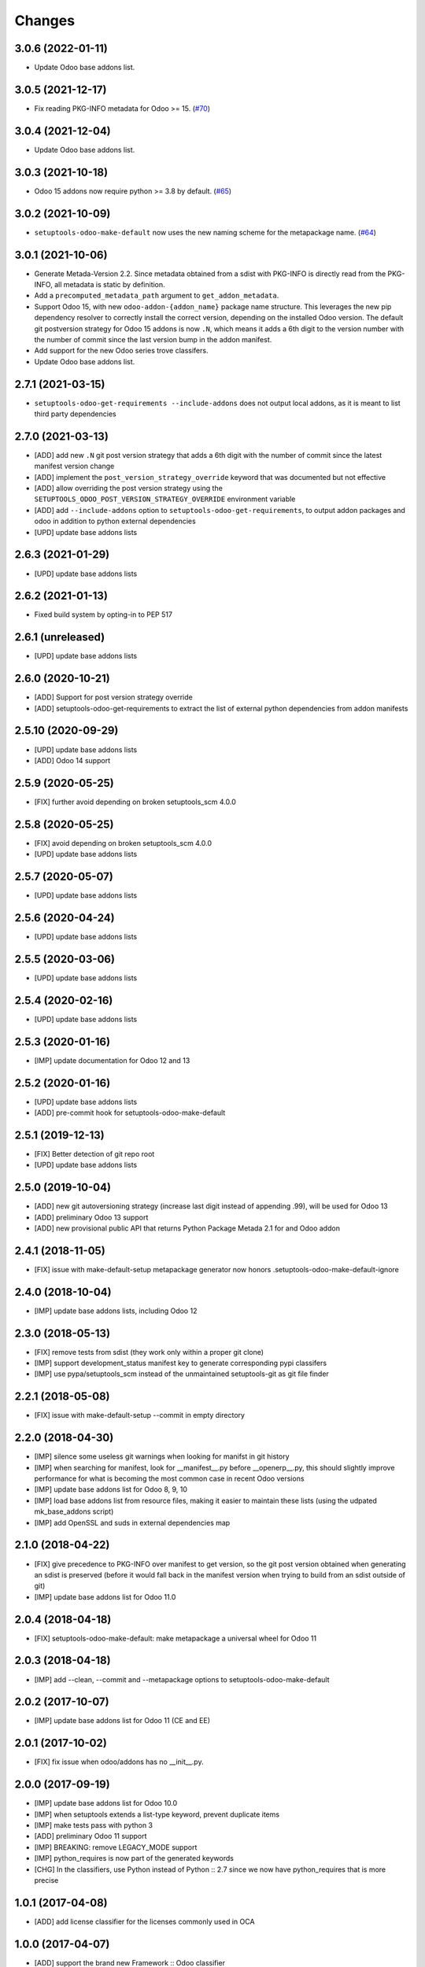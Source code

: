 Changes
~~~~~~~

.. towncrier release notes start

3.0.6 (2022-01-11)
------------------

- Update Odoo base addons list.

3.0.5 (2021-12-17)
------------------

- Fix reading PKG-INFO metadata for Odoo >= 15. (`#70 <https://github.com/acsone/setuptools-odoo/issues/70>`_)

3.0.4 (2021-12-04)
------------------

- Update Odoo base addons list.


3.0.3 (2021-10-18)
------------------

- Odoo 15 addons now require python >= 3.8 by default. (`#65 <https://github.com/acsone/setuptools-odoo/issues/65>`_)


3.0.2 (2021-10-09)
------------------

- ``setuptools-odoo-make-default`` now uses the new naming scheme for the metapackage name. (`#64 <https://github.com/acsone/setuptools-odoo/issues/64>`_)


3.0.1 (2021-10-06)
------------------
- Generate Metada-Version 2.2. Since metadata obtained from a sdist with PKG-INFO
  is directly read from the PKG-INFO, all metadata is static by definition.
- Add a ``precomputed_metadata_path`` argument to ``get_addon_metadata``.
- Support Odoo 15, with new ``odoo-addon-{addon_name}`` package name structure.
  This leverages the new pip dependency resolver to correctly install the correct
  version, depending on the installed Odoo version. The default git postversion strategy
  for Odoo 15 addons is now ``.N``, which means it adds a 6th digit to the version
  number with the number of commit since the last version bump in the addon manifest.
- Add support for the new Odoo series trove classifers.
- Update Odoo base addons list.

2.7.1 (2021-03-15)
------------------
- ``setuptools-odoo-get-requirements --include-addons`` does not output
  local addons, as it is meant to list third party dependencies

2.7.0 (2021-03-13)
------------------
- [ADD] add new ``.N`` git post version strategy that adds a 6th digit with the
  number of commit since the latest manifest version change
- [ADD] implement the ``post_version_strategy_override`` keyword that was documented
  but not effective
- [ADD] allow overriding the post version strategy using the
  ``SETUPTOOLS_ODOO_POST_VERSION_STRATEGY_OVERRIDE`` environment variable
- [ADD] add ``--include-addons`` option to ``setuptools-odoo-get-requirements``,
  to output addon packages and odoo in addition to python external dependencies
- [UPD] update base addons lists

2.6.3 (2021-01-29)
------------------
- [UPD] update base addons lists

2.6.2 (2021-01-13)
------------------
- Fixed build system by opting-in to PEP 517

2.6.1 (unreleased)
------------------
- [UPD] update base addons lists

2.6.0 (2020-10-21)
------------------

- [ADD] Support for post version strategy override
- [ADD] setuptools-odoo-get-requirements to extract the list of external python
  dependencies from addon manifests

2.5.10 (2020-09-29)
-------------------
- [UPD] update base addons lists
- [ADD] Odoo 14 support

2.5.9 (2020-05-25)
------------------
- [FIX] further avoid depending on broken setuptools_scm 4.0.0

2.5.8 (2020-05-25)
------------------
- [FIX] avoid depending on broken setuptools_scm 4.0.0
- [UPD] update base addons lists

2.5.7 (2020-05-07)
------------------
- [UPD] update base addons lists

2.5.6 (2020-04-24)
------------------
- [UPD] update base addons lists

2.5.5 (2020-03-06)
------------------
- [UPD] update base addons lists

2.5.4 (2020-02-16)
------------------
- [UPD] update base addons lists

2.5.3 (2020-01-16)
------------------
- [IMP] update documentation for Odoo 12 and 13

2.5.2 (2020-01-16)
------------------
- [UPD] update base addons lists
- [ADD] pre-commit hook for setuptools-odoo-make-default

2.5.1 (2019-12-13)
------------------
- [FIX] Better detection of git repo root
- [UPD] update base addons lists

2.5.0 (2019-10-04)
------------------
- [ADD] new git autoversioning strategy (increase last digit instead of
  appending .99), will be used for Odoo 13
- [ADD] preliminary Odoo 13 support
- [ADD] new provisional public API that returns Python Package Metada 2.1 for
  and Odoo addon

2.4.1 (2018-11-05)
------------------
- [FIX] issue with make-default-setup metapackage generator
  now honors .setuptools-odoo-make-default-ignore

2.4.0 (2018-10-04)
------------------
- [IMP] update base addons lists, including Odoo 12

2.3.0 (2018-05-13)
------------------
- [FIX] remove tests from sdist (they work only within a proper
  git clone)
- [IMP] support development_status manifest key to generate
  corresponding pypi classifers
- [IMP] use pypa/setuptools_scm instead of the unmaintained
  setuptools-git as git file finder

2.2.1 (2018-05-08)
------------------
- [FIX] issue with make-default-setup --commit in empty directory

2.2.0 (2018-04-30)
------------------
- [IMP] silence some useless git warnings when looking for manifst
  in git history
- [IMP] when searching for manifest, look for __manifest__.py before
  __openerp__.py, this should slightly improve performance for what
  is becoming the most common case in recent Odoo versions
- [IMP] update base addons list for Odoo 8, 9, 10
- [IMP] load base addons list from resource files, making it easier
  to maintain these lists (using the udpated mk_base_addons script)
- [IMP] add OpenSSL and suds in external dependencies map

2.1.0 (2018-04-22)
------------------
- [FIX] give precedence to PKG-INFO over manifest to get version,
  so the git post version obtained when generating an sdist is
  preserved (before it would fall back in the manifest version
  when trying to build from an sdist outside of git)
- [IMP] update base addons list for Odoo 11.0

2.0.4 (2018-04-18)
------------------
- [FIX] setuptools-odoo-make-default: make metapackage a universal
  wheel for Odoo 11

2.0.3 (2018-04-18)
------------------
- [IMP] add --clean, --commit and --metapackage options to
  setuptools-odoo-make-default

2.0.2 (2017-10-07)
------------------
- [IMP] update base addons list for Odoo 11 (CE and EE)

2.0.1 (2017-10-02)
------------------
- [FIX] fix issue when odoo/addons has no __init__.py.

2.0.0 (2017-09-19)
------------------
- [IMP] update base addons list for Odoo 10.0
- [IMP] when setuptools extends a list-type keyword, prevent duplicate items
- [IMP] make tests pass with python 3
- [ADD] preliminary Odoo 11 support
- [IMP] BREAKING: remove LEGACY_MODE support
- [IMP] python_requires is now part of the generated keywords
- [CHG] In the classifiers, use Python instead of Python :: 2.7
  since we now have python_requires that is more precise

1.0.1 (2017-04-08)
------------------
- [ADD] add license classifier for the licenses commonly used in OCA

1.0.0 (2017-04-07)
------------------
- [ADD] support the brand new Framework :: Odoo classifier

1.0.0rc4 (2017-02-21)
---------------------
- [FIX] avoid setuptools-git version 1.2 as it is broken for
  our use case

1.0.0rc3 (2017-01-14)
---------------------
- [FIX] git based automatic postversioning was not working
  in situations where the manifest was renamed (eg when
  renaming ``__openerp__.py`` to ``__manifest__.py``)
- [IMP] support author email: since the Odoo manifest has
  no such concept this is currently just a special case
  when OCA is in the authors

1.0.0rc2 (2016-10-07)
---------------------
- [IMP] 10.0 addons now depend on the specific Odoo version again
  (>=10.0, <10.1dev)

1.0.0rc1 (2016-10-03)
---------------------
- [IMP] Odoo 10.0 support with addons in the odoo.addons namespace.
- [IMP] update base addons list for Odoo 9.0 and 10.0rc1

1.0.0b7 (2016-09-22)
--------------------
- [IMP] add __manifest__.py support for Odoo 10,
  drop __odoo__.py support which has never been supported by Odoo.
- [IMP] BREAKING: package names are now constructed along the
  following scheme: odoo{series}-addon-{addon_name} where series
  is 8, 9 or 10.

1.0.0b6 (2016-08-23)
--------------------
- [IMP] the odoo_addon and odoo_addons keyword now extend
  list keywords such as install_requires if they are present
  in setup.py (previously, it left them alone); this is useful
  to create a package that contains odoo addons in addition to
  other python packages
- [IMP] allow None as value for depends_override to disable
  the addition of an addon present in __openerp__.py 'depends'
  key to setup.py 'install_requires'
- [IMP] check if Odoo version is supported also in presence of
  odoo_version_override
- [ADD] preliminary OpenErp 7.0 support
- [ADD] --odoo-version-override to setuptools-odoo-make-default
  to use when there is no practical way to normalize addons versions
- [FIX] when using odoo_version_override, make sure the package
  version starts with the Odoo version, otherwise dependencies from
  other packages do not work
- [UPD] refresh base addons list for odoo 9c with new modules added
  over the last months

1.0.0b5 (2016-05-03)
--------------------
- [FIX] fix bug of previous release that prevented the packaging
  of a single auto_install addon

1.0.0b4 (2016-04-06)
--------------------
- [UPD] pycrypto in external dependencies map
- [ADD] setuptools-odoo-make-default now ignores addons listed
  in .setuptools-odoo-make-default-ignore; this is useful when
  some addons are manually included in another package (such as
  autoinstallable glue modules)
- [ADD] setuptools-odoo-make-default now generates README and
  .setuptools-odoo-make-default-ignore files at the root of
  the setup directory
- [IMP] the odoo_addon setup keyword now accepts several addons in the
  odoo_addons namespace, provided exactly one is installable and not
  auto installable. This is meant to package an addon together with one
  or more auto_installable glue modules.

1.0.0b3 (2016-02-10)
--------------------
- [ADD] mechanism to specify which Odoo version to use in dependencies
  (8.0, 9.0) in case some addons to be packaged have non-standard version
  numbers
- [ADD] support for addons without version number in their manifest
  (unfortunately there are some in the wild...)

1.0.0b2 (2016-01-26)
--------------------
- [ADD] mechanism to override dependencies, to allow addon authors to
  require minimal versions of dependent odoo addons, and to control external
  python dependencies

1.0.0b1 (2015-12-29)
--------------------
- [FIX] fix postversioning when running outside git directory
- [IMP] additional mappings for python external dependencies
- [ADD] make_pkg_name public api to convert an addon name to a python
  package name
- [ADD] make_pkg_requirement public api to obtain a valid package requirement
  for a given addon (same as make_pkg_name but includes requirement
  for the correct Odoo series)
- [FIX] crash in case a previous commit had a bad `__openerp__.py`

0.9.0 (2015-12-13)
------------------
- first beta
